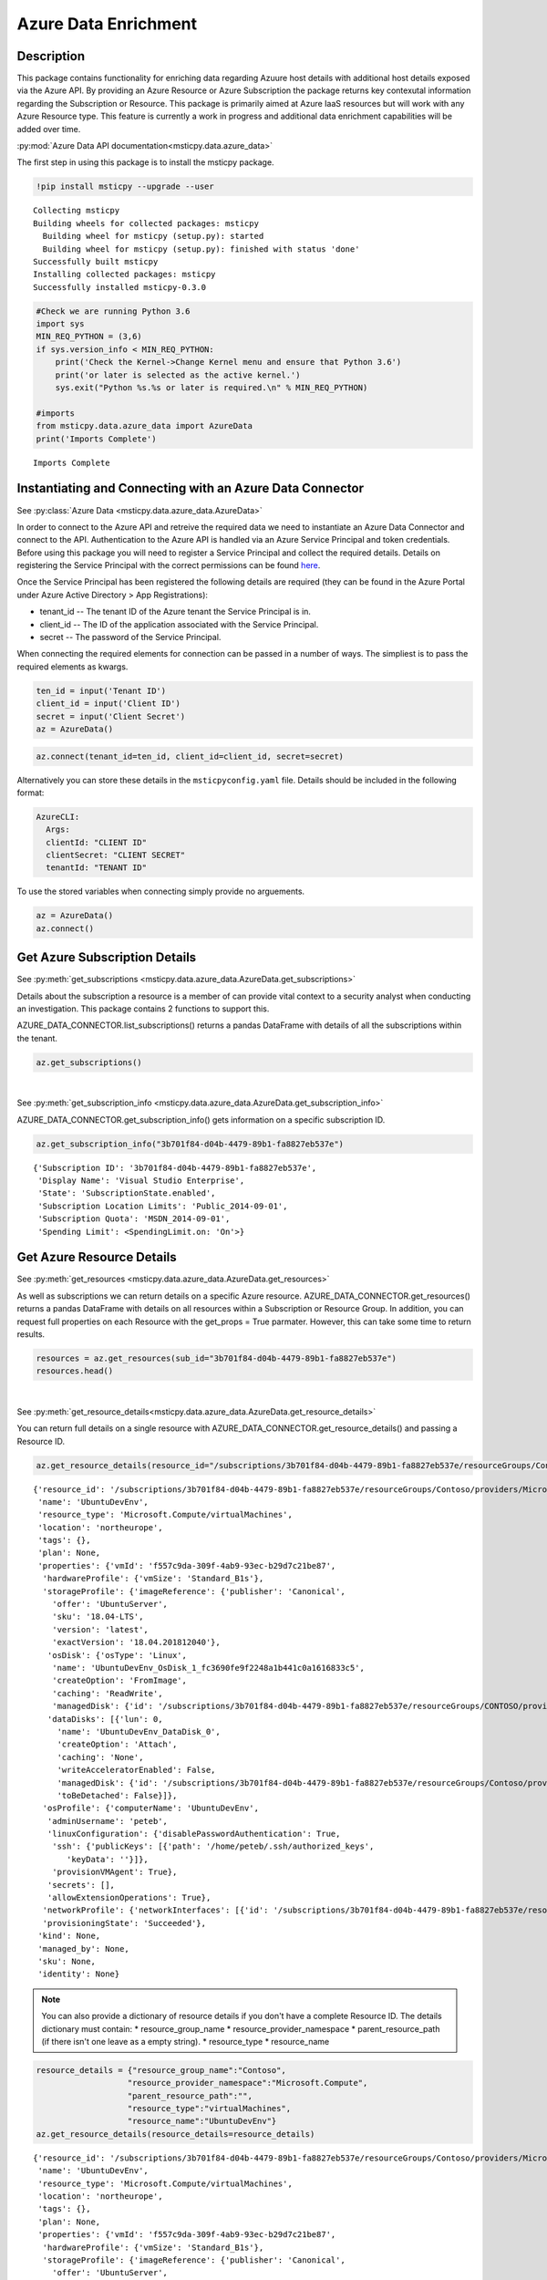 Azure Data Enrichment
=====================

Description
-----------

This package contains functionality for enriching data regarding Azuure
host details with additional host details exposed via the Azure API.
By providing an Azure Resource or Azure Subscription the package returns
key contexutal information regarding the Subscription or Resource.
This package is primarily aimed at Azure IaaS resources but will work
with any Azure Resource type.
This feature is currently a work in progress and additional data
enrichment capabilities will be added over time.

:py:mod:`Azure Data API documentation<msticpy.data.azure_data>`

The first step in using this package is to install the msticpy package.

.. code:: ipython3

    !pip install msticpy --upgrade --user


.. parsed-literal::

    Collecting msticpy
    Building wheels for collected packages: msticpy
      Building wheel for msticpy (setup.py): started
      Building wheel for msticpy (setup.py): finished with status 'done'
    Successfully built msticpy
    Installing collected packages: msticpy
    Successfully installed msticpy-0.3.0


.. code:: ipython3

    #Check we are running Python 3.6
    import sys
    MIN_REQ_PYTHON = (3,6)
    if sys.version_info < MIN_REQ_PYTHON:
        print('Check the Kernel->Change Kernel menu and ensure that Python 3.6')
        print('or later is selected as the active kernel.')
        sys.exit("Python %s.%s or later is required.\n" % MIN_REQ_PYTHON)

    #imports
    from msticpy.data.azure_data import AzureData
    print('Imports Complete')


.. parsed-literal::

    Imports Complete


Instantiating and Connecting with an Azure Data Connector
---------------------------------------------------------
See :py:class:`Azure Data <msticpy.data.azure_data.AzureData>`

In order to connect to the Azure API and retreive the required data
we need to instantiate an Azure Data Connector and connect to the API.
Authentication to the Azure API is handled via an Azure Service
Principal and token credentials. Before using this package you will
need to register a Service Principal and collect the required details.
Details on registering the Service Principal with the correct
permissions can be found `here <https://docs.microsoft.com/en-us/cli/azure/create-an-azure-service-principal-azure-cli?toc=%2Fazure%2Fazure-resource-manager%2Ftoc.json&view=azure-cli-latest>`__.

Once the Service Principal has been registered the following details
are required (they can be found in the Azure Portal under
Azure Active Directory > App Registrations):

* tenant_id -- The tenant ID of the Azure tenant the Service Principal is in.
* client_id -- The ID of the application associated with the Service
  Principal.
* secret -- The password of the Service Principal.

When connecting the required elements for connection can be passed in
a number of ways. The simpliest is to pass the required elements as
kwargs.

.. code:: ipython3

        ten_id = input('Tenant ID')
        client_id = input('Client ID')
        secret = input('Client Secret')
        az = AzureData()
.. [SuppressMessage("Microsoft.Security", "CS002:SecretInNextLine",
   Justification="Code sample - there is no secret in the text")]

.. code:: ipython3

        az.connect(tenant_id=ten_id, client_id=client_id, secret=secret)

Alternatively you can store these details in the ``msticpyconfig.yaml``
file. Details should be included in the following format:

.. code:: yaml

      AzureCLI:
        Args:
        clientId: "CLIENT ID"
        clientSecret: "CLIENT SECRET"
        tenantId: "TENANT ID"

To use the stored variables when connecting simply provide no arguements.

.. code:: ipython3

        az = AzureData()
        az.connect()

Get Azure Subscription Details
------------------------------

See :py:meth:`get_subscriptions <msticpy.data.azure_data.AzureData.get_subscriptions>`

Details about the subscription a resource is a member of can provide
vital context to a security analyst when conducting an investigation.
This package contains 2 functions to support this.

AZURE_DATA_CONNECTOR.list_subscriptions() returns a pandas DataFrame
with details of all the subscriptions within the tenant.

.. code:: ipython3

    az.get_subscriptions()


.. raw:: html

    <div>
    <style scoped>
        .dataframe tbody tr th:only-of-type {
            vertical-align: middle;
        }

        .dataframe tbody tr th {
            vertical-align: top;
        }

        .dataframe thead th {
            text-align: right;
        }
    </style>
    <table border="1" class="dataframe">
      <thead>
        <tr style="text-align: right;">
          <th></th>
          <th>Subscription ID</th>
          <th>Display Name</th>
          <th>State</th>
        </tr>
      </thead>
      <tbody>
        <tr>
          <td>0</td>
          <td>3b701f84-d04b-4479-89b1-fa8827eb537e</td>
          <td>Visual Studio Enterprise</td>
          <td>SubscriptionState.enabled</td>
        </tr>
      </tbody>
    </table>
    </div>

|

See :py:meth:`get_subscription_info <msticpy.data.azure_data.AzureData.get_subscription_info>`

AZURE_DATA_CONNECTOR.get_subscription_info() gets information on a
specific subscription ID.


.. code:: ipython3

    az.get_subscription_info("3b701f84-d04b-4479-89b1-fa8827eb537e")


.. parsed-literal::

    {'Subscription ID': '3b701f84-d04b-4479-89b1-fa8827eb537e',
     'Display Name': 'Visual Studio Enterprise',
     'State': 'SubscriptionState.enabled',
     'Subscription Location Limits': 'Public_2014-09-01',
     'Subscription Quota': 'MSDN_2014-09-01',
     'Spending Limit': <SpendingLimit.on: 'On'>}

Get Azure Resource Details
--------------------------

See :py:meth:`get_resources <msticpy.data.azure_data.AzureData.get_resources>`

As well as subscriptions we can return details on a specific Azure
resource.
AZURE_DATA_CONNECTOR.get_resources() returns a pandas DataFrame with
details on all resources within a Subscription or Resource Group.
In addition, you can request full properties on each Resource with the
get_props = True parmater. However, this can take some time to return
results.

.. code:: ipython3

    resources = az.get_resources(sub_id="3b701f84-d04b-4479-89b1-fa8827eb537e")
    resources.head()


.. raw:: html

    <div>
    <style scoped>
        .dataframe tbody tr th:only-of-type {
            vertical-align: middle;
        }

        .dataframe tbody tr th {
            vertical-align: top;
        }

        .dataframe thead th {
            text-align: right;
        }
    </style>
    <table border="1" class="dataframe">
      <thead>
        <tr style="text-align: right;">
          <th></th>
          <th>resource_id</th>
          <th>name</th>
          <th>resource_type</th>
          <th>location</th>
          <th>tags</th>
          <th>plan</th>
          <th>properties</th>
          <th>kind</th>
          <th>managed_by</th>
          <th>sku</th>
          <th>identity</th>
        </tr>
      </thead>
      <tbody>
        <tr>
          <td>0</td>
          <td>/subscriptions/3b701f84-d04b-4479-89b1-fa8827e...</td>
          <td>cloud-shell-storage-westeurope-vnet</td>
          <td>Microsoft.Network/virtualNetworks</td>
          <td>centralus</td>
          <td>{}</td>
          <td>None</td>
          <td>None</td>
          <td>None</td>
          <td>None</td>
          <td>None</td>
          <td>None</td>
        </tr>
        <tr>
          <td>1</td>
          <td>/subscriptions/3b701f84-d04b-4479-89b1-fa8827e...</td>
          <td>csb3b701f84d04bx4479x89b</td>
          <td>Microsoft.Storage/storageAccounts</td>
          <td>westeurope</td>
          <td>{'ms-resource-usage': 'azure-cloud-shell'}</td>
          <td>None</td>
          <td>None</td>
          <td>Storage</td>
          <td>None</td>
          <td>{'additional_properties': {}, 'name': 'Standar...</td>
          <td>None</td>
        </tr>
        <tr>
          <td>2</td>
          <td>/subscriptions/3b701f84-d04b-4479-89b1-fa8827e...</td>
          <td>bluepot-01_OsDisk_1_ad7a7c0383444f02830ba46418...</td>
          <td>Microsoft.Compute/disks</td>
          <td>westus</td>
          <td>None</td>
          <td>None</td>
          <td>None</td>
          <td>None</td>
          <td>/subscriptions/3b701f84-d04b-4479-89b1-fa8827e...</td>
          <td>None</td>
          <td>None</td>
        </tr>
        <tr>
          <td>3</td>
          <td>/subscriptions/3b701f84-d04b-4479-89b1-fa8827e...</td>
          <td>bluepot-02_OsDisk_1_dce988e082e54617ae3622eca0...</td>
          <td>Microsoft.Compute/disks</td>
          <td>westus</td>
          <td>None</td>
          <td>None</td>
          <td>None</td>
          <td>None</td>
          <td>/subscriptions/3b701f84-d04b-4479-89b1-fa8827e...</td>
          <td>None</td>
          <td>None</td>
        </tr>
        <tr>
          <td>4</td>
          <td>/subscriptions/3b701f84-d04b-4479-89b1-fa8827e...</td>
          <td>CentOS-Test_OsDisk_1_7ee38d36b893481e8a68405c0...</td>
          <td>Microsoft.Compute/disks</td>
          <td>westus</td>
          <td>None</td>
          <td>None</td>
          <td>None</td>
          <td>None</td>
          <td>/subscriptions/3b701f84-d04b-4479-89b1-fa8827e...</td>
          <td>{'additional_properties': {}, 'name': 'Premium...</td>
          <td>None</td>
        </tr>
      </tbody>
    </table>
    </div>

|

See :py:meth:`get_resource_details<msticpy.data.azure_data.AzureData.get_resource_details>`

You can return full details on a single resource with AZURE_DATA_CONNECTOR.get_resource_details() and passing a Resource ID.


.. code:: ipython3

    az.get_resource_details(resource_id="/subscriptions/3b701f84-d04b-4479-89b1-fa8827eb537e/resourceGroups/Contoso/providers/Microsoft.Compute/virtualMachines/UbuntuDevEnv")




.. parsed-literal::

    {'resource_id': '/subscriptions/3b701f84-d04b-4479-89b1-fa8827eb537e/resourceGroups/Contoso/providers/Microsoft.Compute/virtualMachines/UbuntuDevEnv',
     'name': 'UbuntuDevEnv',
     'resource_type': 'Microsoft.Compute/virtualMachines',
     'location': 'northeurope',
     'tags': {},
     'plan': None,
     'properties': {'vmId': 'f557c9da-309f-4ab9-93ec-b29d7c21be87',
      'hardwareProfile': {'vmSize': 'Standard_B1s'},
      'storageProfile': {'imageReference': {'publisher': 'Canonical',
        'offer': 'UbuntuServer',
        'sku': '18.04-LTS',
        'version': 'latest',
        'exactVersion': '18.04.201812040'},
       'osDisk': {'osType': 'Linux',
        'name': 'UbuntuDevEnv_OsDisk_1_fc3690fe9f2248a1b441c0a1616833c5',
        'createOption': 'FromImage',
        'caching': 'ReadWrite',
        'managedDisk': {'id': '/subscriptions/3b701f84-d04b-4479-89b1-fa8827eb537e/resourceGroups/CONTOSO/providers/Microsoft.Compute/disks/UbuntuDevEnv_OsDisk_1_fc3690fe9f2248a1b441c0a1616833c5'}},
       'dataDisks': [{'lun': 0,
         'name': 'UbuntuDevEnv_DataDisk_0',
         'createOption': 'Attach',
         'caching': 'None',
         'writeAcceleratorEnabled': False,
         'managedDisk': {'id': '/subscriptions/3b701f84-d04b-4479-89b1-fa8827eb537e/resourceGroups/Contoso/providers/Microsoft.Compute/disks/UbuntuDevEnv_DataDisk_0'},
         'toBeDetached': False}]},
      'osProfile': {'computerName': 'UbuntuDevEnv',
       'adminUsername': 'peteb',
       'linuxConfiguration': {'disablePasswordAuthentication': True,
        'ssh': {'publicKeys': [{'path': '/home/peteb/.ssh/authorized_keys',
           'keyData': ''}]},
        'provisionVMAgent': True},
       'secrets': [],
       'allowExtensionOperations': True},
      'networkProfile': {'networkInterfaces': [{'id': '/subscriptions/3b701f84-d04b-4479-89b1-fa8827eb537e/resourceGroups/Contoso/providers/Microsoft.Network/networkInterfaces/ubuntudevenv3'}]},
      'provisioningState': 'Succeeded'},
     'kind': None,
     'managed_by': None,
     'sku': None,
     'identity': None}


.. note:: You can also provide a dictionary of resource details if you
          don't have a complete Resource ID.
          The details dictionary must contain:
          * resource_group_name
          * resource_provider_namespace
          * parent_resource_path (if there isn't one leave as a empty string).
          * resource_type
          * resource_name

.. code:: ipython3

    resource_details = {"resource_group_name":"Contoso",
                       "resource_provider_namespace":"Microsoft.Compute",
                       "parent_resource_path":"",
                       "resource_type":"virtualMachines",
                       "resource_name":"UbuntuDevEnv"}
    az.get_resource_details(resource_details=resource_details)




.. parsed-literal::

    {'resource_id': '/subscriptions/3b701f84-d04b-4479-89b1-fa8827eb537e/resourceGroups/Contoso/providers/Microsoft.Compute/virtualMachines/UbuntuDevEnv',
     'name': 'UbuntuDevEnv',
     'resource_type': 'Microsoft.Compute/virtualMachines',
     'location': 'northeurope',
     'tags': {},
     'plan': None,
     'properties': {'vmId': 'f557c9da-309f-4ab9-93ec-b29d7c21be87',
      'hardwareProfile': {'vmSize': 'Standard_B1s'},
      'storageProfile': {'imageReference': {'publisher': 'Canonical',
        'offer': 'UbuntuServer',
        'sku': '18.04-LTS',
        'version': 'latest',
        'exactVersion': '18.04.201812040'},
       'osDisk': {'osType': 'Linux',
        'name': 'UbuntuDevEnv_OsDisk_1_fc3690fe9f2248a1b441c0a1616833c5',
        'createOption': 'FromImage',
        'caching': 'ReadWrite',
        'managedDisk': {'id': '/subscriptions/3b701f84-d04b-4479-89b1-fa8827eb537e/resourceGroups/CONTOSO/providers/Microsoft.Compute/disks/UbuntuDevEnv_OsDisk_1_fc3690fe9f2248a1b441c0a1616833c5'}},
       'dataDisks': [{'lun': 0,
         'name': 'UbuntuDevEnv_DataDisk_0',
         'createOption': 'Attach',
         'caching': 'None',
         'writeAcceleratorEnabled': False,
         'managedDisk': {'id': '/subscriptions/3b701f84-d04b-4479-89b1-fa8827eb537e/resourceGroups/Contoso/providers/Microsoft.Compute/disks/UbuntuDevEnv_DataDisk_0'},
         'toBeDetached': False}]},
      'osProfile': {'computerName': 'UbuntuDevEnv',
       'adminUsername': 'peteb',
       'linuxConfiguration': {'disablePasswordAuthentication': True,
        'ssh': {'publicKeys': [{'path': '/home/peteb/.ssh/authorized_keys',
           'keyData': ''}]},
        'provisionVMAgent': True},
       'secrets': [],
       'allowExtensionOperations': True},
      'networkProfile': {'networkInterfaces': [{'id': '/subscriptions/3b701f84-d04b-4479-89b1-fa8827eb537e/resourceGroups/Contoso/providers/Microsoft.Network/networkInterfaces/ubuntudevenv3'}]},
      'provisioningState': 'Succeeded'},
     'kind': None,
     'managed_by': None,
     'sku': None,
     'identity': None}
